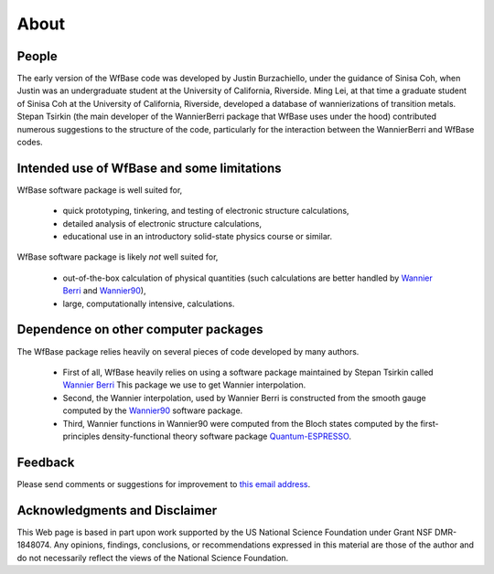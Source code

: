 .. _about:

About
=====

People
------

The early version of the WfBase code was developed by Justin Burzachiello, under the guidance of Sinisa Coh, when Justin was an undergraduate student at the University of California, Riverside.  Ming Lei, at that time a graduate student of Sinisa Coh at the University of California, Riverside, developed a database of wannierizations of transition metals.  Stepan Tsirkin (the main developer of the WannierBerri package that WfBase uses under the hood) contributed numerous suggestions to the structure of the code, particularly for the interaction between the WannierBerri and WfBase codes.

Intended use of WfBase and some limitations
-------------------------------------------

WfBase software package is well suited for,

  * quick prototyping, tinkering, and testing of electronic structure calculations,

  * detailed analysis of electronic structure calculations,
  
  * educational use in an introductory solid-state physics
    course or similar.

WfBase software package is likely *not* well suited for,

  * out-of-the-box calculation of physical quantities (such
    calculations are better handled by `Wannier Berri
    <https://wannier-berri.org>`_ and  `Wannier90
    <https://wannier.org>`_),

  * large, computationally intensive, calculations.

Dependence on other computer packages
-------------------------------------
    
The WfBase package relies heavily on several pieces of code developed by many authors.

  * First of all, WfBase heavily relies on using a software package maintained by Stepan Tsirkin called `Wannier Berri <https://wannier-berri.org>`_  This package we use to get Wannier interpolation.

  * Second, the Wannier interpolation, used by Wannier Berri is constructed from the smooth gauge computed by the `Wannier90 <https://wannier.org>`_ software package.

  * Third, Wannier functions in Wannier90 were computed from the Bloch states computed by the first-principles density-functional theory software package `Quantum-ESPRESSO <https://www.quantum-espresso.org>`_.

Feedback
--------

Please send comments or suggestions for improvement to `this email
address <mailto:sinisa.coh@ucr.edu>`_.

Acknowledgments and Disclaimer
------------------------------

This Web page is based in part upon work supported by the US National
Science Foundation under Grant NSF DMR-1848074. Any opinions, findings, conclusions, or recommendations expressed in this material are those of the author and do not necessarily reflect the views of the National Science Foundation.

